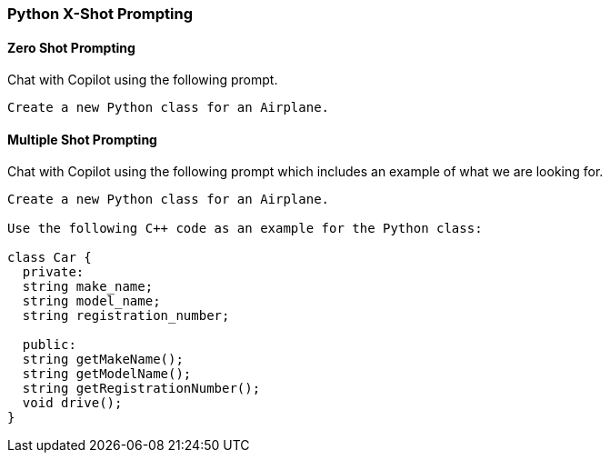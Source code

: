 === Python X-Shot Prompting

==== Zero Shot Prompting

Chat with Copilot using the following prompt.

[source,text]
Create a new Python class for an Airplane.

==== Multiple Shot Prompting

Chat with Copilot using the following prompt which includes an example of what we are looking for.

[source,text]
----
Create a new Python class for an Airplane.

Use the following C++ code as an example for the Python class:

class Car {
  private:
  string make_name;
  string model_name;
  string registration_number;

  public:
  string getMakeName();
  string getModelName();
  string getRegistrationNumber();
  void drive();
}
----
